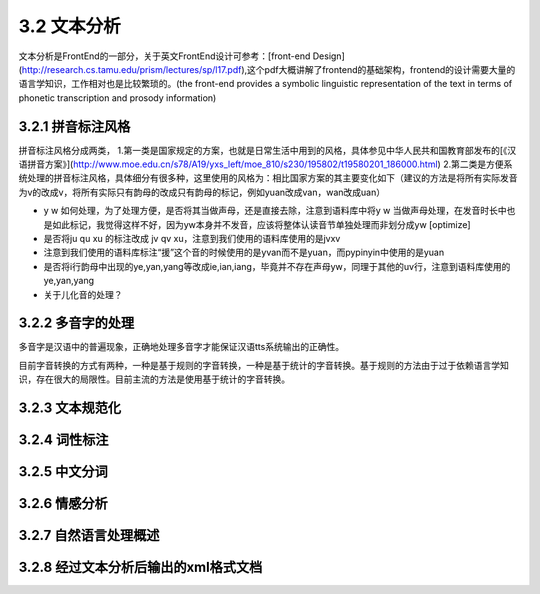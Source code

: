 3.2 文本分析
===============

文本分析是FrontEnd的一部分，关于英文FrontEnd设计可参考：[front-end Design](http://research.cs.tamu.edu/prism/lectures/sp/l17.pdf),这个pdf大概讲解了frontend的基础架构，frontend的设计需要大量的语言学知识，工作相对也是比较繁琐的。(the front-end provides a symbolic linguistic representation of the text in terms of phonetic transcription and prosody information)

3.2.1 拼音标注风格
--------------------

拼音标注风格分成两类，
1.第一类是国家规定的方案，也就是日常生活中用到的风格，具体参见中华人民共和国教育部发布的[《汉语拼音方案》](http://www.moe.edu.cn/s78/A19/yxs_left/moe_810/s230/195802/t19580201_186000.html)
2.第二类是方便系统处理的拼音标注风格，具体细分有很多种，这里使用的风格为：相比国家方案的其主要变化如下（建议的方法是将所有实际发音为v的改成v，将所有实际只有韵母的改成只有韵母的标记，例如yuan改成van，wan改成uan）

* y w 如何处理，为了处理方便，是否将其当做声母，还是直接去除，注意到语料库中将y w 当做声母处理，在发音时长中也是如此标记，我觉得这样不好，因为yw本身并不发音，应该将整体认读音节单独处理而非划分成yw [optimize]
* 是否将ju qu xu 的标注改成 jv qv xu，注意到我们使用的语料库使用的是jvxv
* 注意到我们使用的语料库标注“援”这个音的时候使用的是yvan而不是yuan，而pypinyin中使用的是yuan
* 是否将i行韵母中出现的ye,yan,yang等改成ie,ian,iang，毕竟并不存在声母yw，同理于其他的uv行，注意到语料库使用的ye,yan,yang
* 关于儿化音的处理？

3.2.2 多音字的处理
----------------------

多音字是汉语中的普遍现象，正确地处理多音字才能保证汉语tts系统输出的正确性。

目前字音转换的方式有两种，一种是基于规则的字音转换，一种是基于统计的字音转换。基于规则的方法由于过于依赖语言学知识，存在很大的局限性。目前主流的方法是使用基于统计的字音转换。

3.2.3 文本规范化
----------------------

3.2.4 词性标注
----------------------

3.2.5 中文分词
----------------------

3.2.6 情感分析
----------------------

3.2.7 自然语言处理概述
----------------------

3.2.8 经过文本分析后输出的xml格式文档
--------------------------------------------------------
